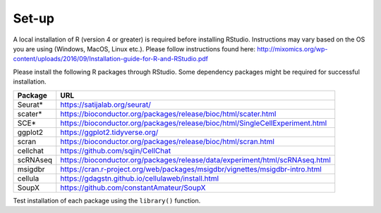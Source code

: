 Set-up
======

A local installation of R (version 4 or greater) is required before installing RStudio. Instructions may vary based on the OS you are using (Windows, MacOS, Linux etc.). Please follow instructions found here:
http://mixomics.org/wp-content/uploads/2016/09/Installation-guide-for-R-and-RStudio.pdf

Please install the following R packages through RStudio. Some dependency packages might be required for successful installation.

==========  =====
Package     URL      
==========  =====  
Seurat*     https://satijalab.org/seurat/
scater*     https://bioconductor.org/packages/release/bioc/html/scater.html
SCE*	      https://bioconductor.org/packages/release/bioc/html/SingleCellExperiment.html
ggplot2     https://ggplot2.tidyverse.org/
scran       https://bioconductor.org/packages/release/bioc/html/scran.html
cellchat    https://github.com/sqjin/CellChat
scRNAseq    https://bioconductor.org/packages/release/data/experiment/html/scRNAseq.html
msigdbr     https://cran.r-project.org/web/packages/msigdbr/vignettes/msigdbr-intro.html
cellula     https://gdagstn.github.io/cellulaweb/install.html
SoupX       https://github.com/constantAmateur/SoupX
==========  =====  
Test installation of each package using the ``library()`` function.


